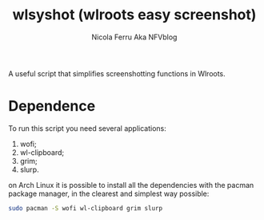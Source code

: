 #+author: Nicola Ferru Aka NFVblog
#+title: wlsyshot (wlroots easy screenshot)

A useful script that simplifies screenshotting functions in Wlroots.

* Dependence
To run this script you need several applications:
 1) wofi;
 2) wl-clipboard;
 3) grim;
 4) slurp.
on Arch Linux it is possible to install all the dependencies with the pacman package manager, in the clearest and simplest way possible:
#+begin_src bash
  sudo pacman -S wofi wl-clipboard grim slurp 
#+end_src
